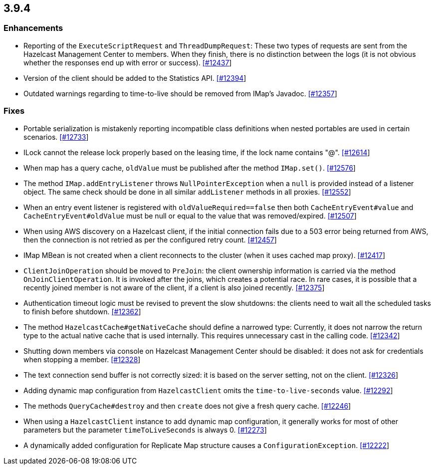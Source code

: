 
== 3.9.4


=== Enhancements

- Reporting of the `ExecuteScriptRequest` and `ThreadDumpRequest`: These two types of requests are sent from the Hazelcast Management Center to members. When they
finish, there is no distinction between the logs (it is not obvious whether the responses end up with error or success). https://github.com/hazelcast/hazelcast/pull/12437[[#12437]]
- Version of the client should be added to the Statistics API. https://github.com/hazelcast/hazelcast/pull/12394[[#12394]]
- Outdated warnings regarding to time-to-live should be removed from IMap's Javadoc. https://github.com/hazelcast/hazelcast/pull/12357[[#12357]]

=== Fixes

- Portable serialization is mistakenly reporting incompatible class definitions when nested portables are used in certain scenarios. https://github.com/hazelcast/hazelcast/issues/12733[[#12733]]
- ILock cannot the release lock properly based on the leasing time, if the lock name contains "@". https://github.com/hazelcast/hazelcast/issues/12614[[#12614]]
- When map has a query cache, `oldValue` must be published after the method `IMap.set()`. https://github.com/hazelcast/hazelcast/pull/12576[[#12576]]
- The method `IMap.addEntryListener` throws `NullPointerException` when a `null` is provided instead of a listener object. The same check should be done in all similar `addListener` methods in all proxies. https://github.com/hazelcast/hazelcast/pull/12552[[#12552]]
- When an entry event listener is registered with `oldValueRequired==false`
then both `CacheEntryEvent#value` and `CacheEntryEvent#oldValue` must be
null or equal to the value that was removed/expired. https://github.com/hazelcast/hazelcast/pull/12507[[#12507]]
- When using AWS discovery on a Hazelcast client, if the initial connection fails due to a 503 error being returned from AWS, then the connection is not retried as per the configured retry count. https://github.com/hazelcast/hazelcast/issues/12457[[#12457]]
- IMap MBean is not created when a client reconnects to the cluster (when it uses cached map proxy). https://github.com/hazelcast/hazelcast/issues/12417[[#12417]]
- `ClientJoinOperation` should be moved to `PreJoin`: the client ownership information is carried via the method `OnJoinClientOperation`. It is invoked after the joins, which creates a potential race. In rare cases, it is possible that a recently joined member is
not aware of the client, if a client is also joined recently. https://github.com/hazelcast/hazelcast/pull/12375[[#12375]]
- Authentication timeout logic must be revised to prevent the slow shutdowns: the clients need to wait all the scheduled tasks to finish before shutdown. https://github.com/hazelcast/hazelcast/pull/12362[[#12362]]
- The method `HazelcastCache#getNativeCache` should define a narrowed type: Currently, it does not narrow the return type to the actual native cache that is used internally. This requires unnecessary cast in the calling code. https://github.com/hazelcast/hazelcast/pull/12342[[#12342]]
- Shutting down members via console on Hazelcast Management Center should be disabled: it does not ask for credentials when stopping a member. https://github.com/hazelcast/hazelcast/pull/12328[[#12328]]
- The text connection send buffer is not correctly sized: it is based on the server setting, not on the client. https://github.com/hazelcast/hazelcast/pull/12326[[#12326]]
- Adding dynamic map configuration from `HazelcastClient` omits the `time-to-live-seconds` value. https://github.com/hazelcast/hazelcast/pull/12292[[#12292]]
- The methods `QueryCache#destroy` and then `create` does not give a fresh query cache. https://github.com/hazelcast/hazelcast/issues/12246[[#12246]]
- When using a `HazelcastClient` instance to add dynamic map configuration, it generally works for most of other parameters but the parameter `timeToLiveSeconds` is always 0. https://github.com/hazelcast/hazelcast/issues/12273[[#12273]]
- A dynamically added configuration for Replicate Map structure causes a `ConfigurationException`. https://github.com/hazelcast/hazelcast/issues/12222[[#12222]]